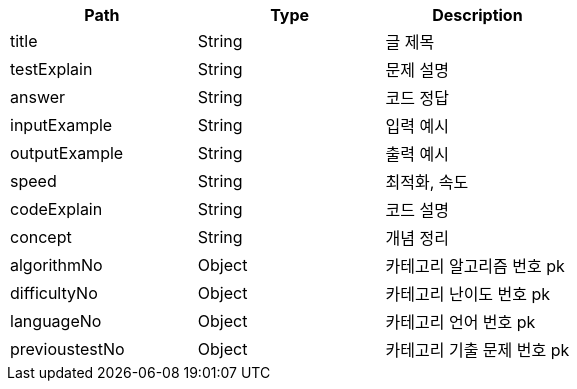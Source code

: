 |===
|Path|Type|Description

|title
|String
|글 제목

|testExplain
|String
|문제 설명

|answer
|String
|코드 정답

|inputExample
|String
|입력 예시

|outputExample
|String
|출력 예시

|speed
|String
|최적화, 속도

|codeExplain
|String
|코드 설명

|concept
|String
|개념 정리

|algorithmNo
|Object
|카테고리 알고리즘 번호 pk

|difficultyNo
|Object
|카테고리 난이도 번호 pk

|languageNo
|Object
|카테고리 언어 번호 pk

|previoustestNo
|Object
|카테고리 기출 문제 번호 pk

|===